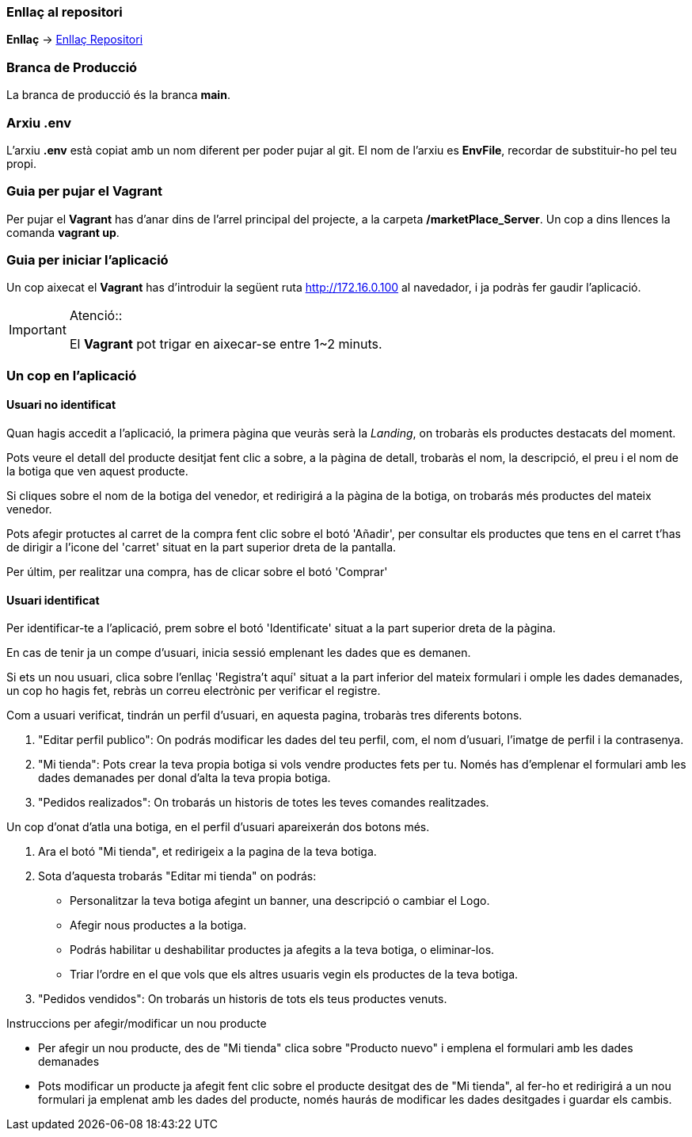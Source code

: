 === Enllaç al repositori

**Enllaç** -> https://github.com/jcadafalch/Marketplace[Enllaç Repositori]

=== Branca de Producció 

La branca de producció és la branca **[underline]#main#**.

=== Arxiu .env

L'arxiu **.env** està copiat amb un nom diferent per poder pujar al git.
El nom de l'arxiu es **EnvFile**, recordar de substituir-ho pel teu propi.

=== Guia per pujar el Vagrant

Per pujar el **Vagrant** has d'anar dins de l'arrel principal del projecte, a la carpeta **/marketPlace_Server**.
Un cop a dins llences la comanda **vagrant up**.

=== Guia per iniciar l'aplicació 


Un cop aixecat el **Vagrant** has d'introduir la següent ruta http://172.16.0.100 al navedador, i ja podràs fer gaudir l'aplicació.  

.Atenció::
[IMPORTANT]
====
El **Vagrant** pot trigar en aixecar-se entre 1~2 minuts.

====

=== Un cop en l'aplicació

==== Usuari no identificat

Quan hagis accedit a l'aplicació, la primera pàgina que veuràs serà la _Landing_, on trobaràs els productes destacats del moment.

Pots veure el detall del producte desitjat fent clic a sobre, a la pàgina de detall, trobaràs el nom, la descripció, el preu i el nom de la botiga que ven aquest producte.

Si cliques sobre el nom de la botiga del venedor, et redirigirá a la pàgina de la botiga, on trobarás més productes del mateix venedor. 

Pots afegir protuctes al carret de la compra fent clic sobre el botó 'Añadir', per consultar els productes que tens en el carret t'has de dirigir a l'icone del 'carret' situat en la part superior dreta de la pantalla.

Per últim, per realitzar una compra, has de clicar sobre el botó 'Comprar' 

==== Usuari identificat

Per identificar-te a l'aplicació, prem sobre el botó 'Identificate' situat a la part superior dreta de la pàgina.

En cas de tenir ja un compe d'usuari, inicia sessió emplenant les dades que es demanen. 

Si ets un nou usuari, clica sobre l'enllaç 'Registra't aquí' situat a la part inferior del mateix formulari i omple les dades demanades, un cop ho hagis fet, rebràs un correu electrònic per verificar el registre.

Com a usuari verificat, tindrán un perfil d'usuari, en aquesta pagina, trobaràs tres diferents botons.

. "Editar perfil publico": On podrás modificar les dades del teu perfil, com, el nom d'usuari, l'imatge de perfil i la contrasenya.

. "Mi tienda": Pots crear la teva propia botiga si vols vendre productes fets per tu. Només has d'emplenar el formulari amb les dades demanades per donal d'alta la teva propia botiga.

. "Pedidos realizados": On trobarás un historis de totes les teves comandes realitzades.

Un cop d'onat d'atla una botiga, en el perfil d'usuari apareixerán dos botons més.

. Ara el botó "Mi tienda", et redirigeix a la pagina de la teva botiga.

. Sota d'aquesta trobarás "Editar mi tienda" on podrás: 
* Personalitzar la teva botiga afegint un banner, una descripció o cambiar el Logo. 
* Afegir nous productes a la botiga.
* Podrás habilitar u deshabilitar productes ja afegits a la teva botiga, o eliminar-los.
* Triar l'ordre en el que vols que els altres usuaris vegin els productes de la teva botiga.

. "Pedidos vendidos": On trobarás un historis de tots els teus productes venuts.

Instruccions per afegir/modificar un nou producte

* Per afegir un nou producte, des de "Mi tienda" clica sobre "Producto nuevo" i emplena el formulari amb les dades demanades

* Pots modificar un producte ja afegit fent clic sobre el producte desitgat des de "Mi tienda", al fer-ho et redirigirá a un nou formulari ja emplenat amb les dades del producte, només haurás de modificar les dades desitgades i guardar els cambis.


